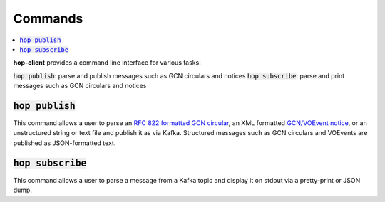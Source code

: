 ==========
Commands
==========

.. contents::
   :local:


**hop-client** provides a command line interface for various tasks:

:code:`hop publish`: parse and publish messages such as GCN circulars and notices
:code:`hop subscribe`: parse and print messages such as GCN circulars and notices

:code:`hop publish`
~~~~~~~~~~~~~~~~~~~~~~

This command allows a user to parse an `RFC 822 formatted GCN circular <https://gcn.gsfc.nasa.gov/gcn3_circulars.html>`_, an XML formatted `GCN/VOEvent notice <https://gcn.gsfc.nasa.gov/tech_describe.html>`_, or an unstructured string or text file and publish it as via Kafka. Structured messages
such as GCN circulars and VOEvents are published as JSON-formatted text.

.. program-output:: hop publish --help
   :nostderr:


:code:`hop subscribe`
~~~~~~~~~~~~~~~~~~~~~~

This command allows a user to parse a message from a Kafka topic and display it on stdout via
a pretty-print or JSON dump.

.. program-output:: hop subscribe --help
   :nostderr:
